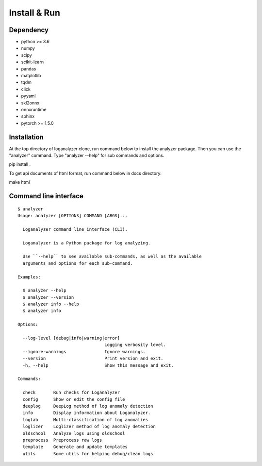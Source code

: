 Install & Run
=============

Dependency
----------

- python >= 3.6
- numpy
- scipy
- scikit-learn 
- pandas
- matplotlib
- tqdm
- click
- pyyaml
- skl2onnx
- onnxruntime
- sphinx
- pytorch >= 1.5.0

Installation
------------

At the top directory of loganalyzer clone, run command below to install the analyzer package. Then you can use the "analyzer" command. Type "analyzer --help" for sub commands and options.

pip install .

To get api documents of html format, run command below in docs directory:

make html

Command line interface
----------------------

::

 $ analyzer
 Usage: analyzer [OPTIONS] COMMAND [ARGS]...

   Loganalyzer command line interface (CLI).

   Loganalyzer is a Python package for log analyzing.

   Use ``--help`` to see available sub-commands, as well as the available
   arguments and options for each sub-command.

 Examples:

   $ analyzer --help
   $ analyzer --version
   $ analyzer info --help
   $ analyzer info

 Options:

   --log-level [debug|info|warning|error]
                                   Logging verbosity level.
   --ignore-warnings               Ignore warnings.
   --version                       Print version and exit.
   -h, --help                      Show this message and exit.

 Commands:

   check       Run checks for Loganalyzer
   config      Show or edit the config file
   deeplog     DeepLog method of log anomaly detection
   info        Display information about Loganalyzer.
   loglab      Multi-classification of log anomalies
   loglizer    Loglizer method of log anomaly detection
   oldschool   Analyze logs using oldschool
   preprocess  Preprocess raw logs
   template    Generate and update templates
   utils       Some utils for helping debug/clean logs

